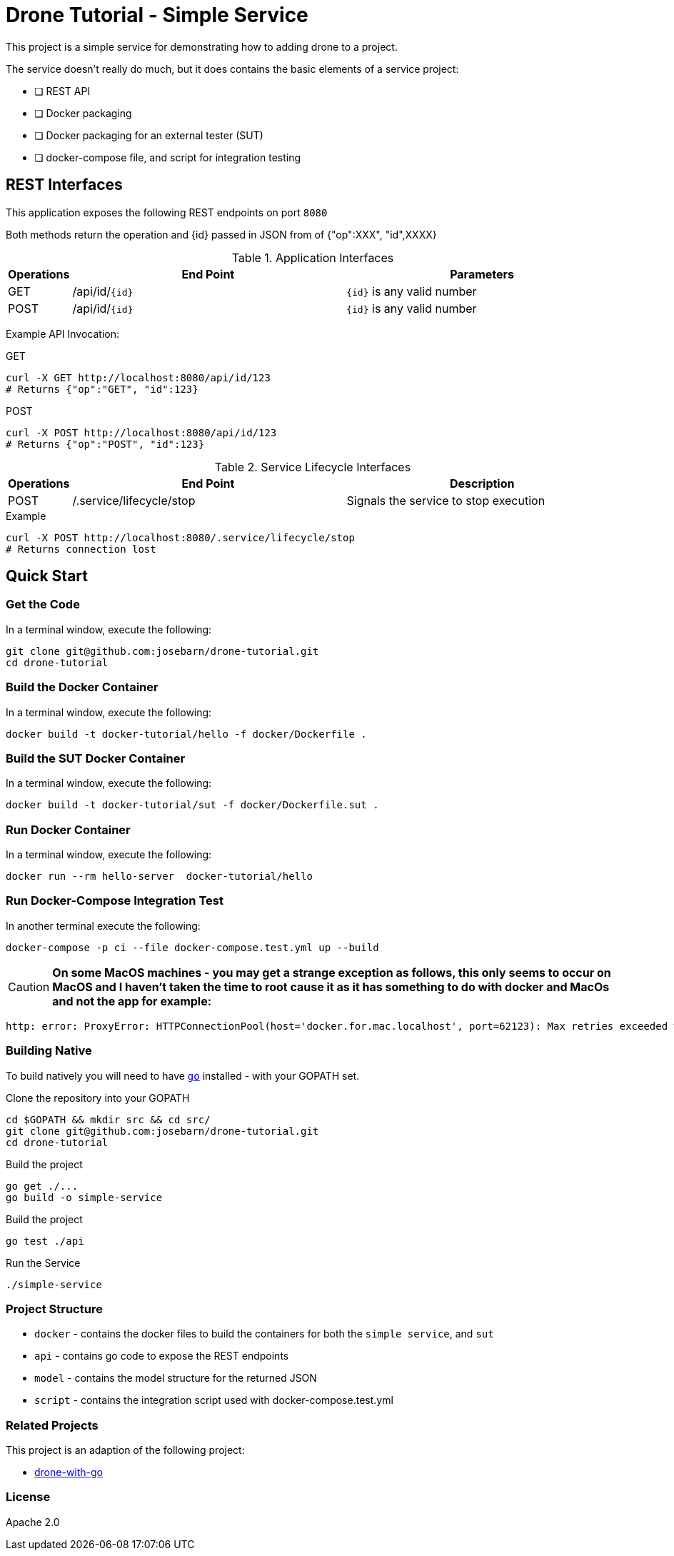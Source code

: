 = Drone Tutorial - Simple Service

This project is a simple service for demonstrating how to adding drone to a project.

The service doesn't really do much, but it does contains the basic elements of a service project:

* [ ] REST API
* [ ] Docker packaging
* [ ] Docker packaging for an external tester (SUT)
* [ ] docker-compose file, and script for integration testing

:toc:

== REST Interfaces

This application exposes the following REST endpoints on port `8080`

Both methods return the operation and {id} passed in JSON from of {"op":XXX", "id",XXXX}

.Application Interfaces
[%header,cols="10%,45%,45%"]
|=======================
| Operations | End Point | Parameters
| GET | /api/id/`{id}` | `{id}` is any valid number
| POST | /api/id/`{id}` | `{id}` is any valid number
|=======================

Example API Invocation:

.GET
----
curl -X GET http://localhost:8080/api/id/123
# Returns {"op":"GET", "id":123}
----

.POST
----
curl -X POST http://localhost:8080/api/id/123
# Returns {"op":"POST", "id":123}
----

.Service Lifecycle Interfaces
[%header,cols="10%,45%,45%"]
|=======================
| Operations | End Point | Description
| POST | /.service/lifecycle/stop | Signals the service to stop execution
|=======================

.Example
----
curl -X POST http://localhost:8080/.service/lifecycle/stop
# Returns connection lost
----

== Quick Start

=== Get the Code
In a terminal window, execute the following:
----
git clone git@github.com:josebarn/drone-tutorial.git
cd drone-tutorial
----

=== Build the Docker Container
In a terminal window, execute the following:
----
docker build -t docker-tutorial/hello -f docker/Dockerfile .
----

=== Build the SUT Docker Container
In a terminal window, execute the following:
----
docker build -t docker-tutorial/sut -f docker/Dockerfile.sut .
----

=== Run Docker Container
In a terminal window, execute the following:
----
docker run --rm hello-server  docker-tutorial/hello
----

=== Run Docker-Compose Integration Test
In another terminal execute the following:
----
docker-compose -p ci --file docker-compose.test.yml up --build
----

CAUTION: *On some MacOS machines - you may get a strange exception as follows, this only seems to occur on MacOS and I haven't taken the time to root cause it as it has something to do with docker and MacOs and not the app for example:*

----
http: error: ProxyError: HTTPConnectionPool(host='docker.for.mac.localhost', port=62123): Max retries exceeded with url: http://target:8080/api/id/1 (Caused by ProxyError('Cannot connect to proxy.', NewConnectionError('<urllib3.connection.HTTPConnection object at 0x7f92ac6d9490>: Failed to establish a new connection: [Errno 111] Connection refused',))) while doing POST request to URL: http://target:8080/api/id/1
----

=== Building Native

To build natively you will need to have https://golang.org/[`go`] installed - with your GOPATH set.

.Clone the repository into your GOPATH
----
cd $GOPATH && mkdir src && cd src/
git clone git@github.com:josebarn/drone-tutorial.git
cd drone-tutorial
----

.Build the project
----
go get ./...
go build -o simple-service
----

.Build the project
----
go test ./api
----

.Run the Service
----
./simple-service
----

=== Project Structure
* `docker` - contains the docker files to build the containers for both the `simple service`, and `sut`
* `api` - contains go code to expose the REST endpoints
* `model` - contains the model structure for the returned JSON
* `script` - contains the integration script used with docker-compose.test.yml


=== Related Projects
This project is an adaption of the following project:

* https://github.com/drone-demos/drone-with-go/[drone-with-go]

=== License
Apache 2.0
